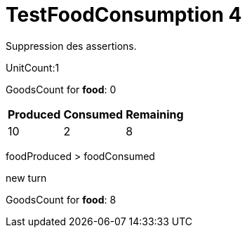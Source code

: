 ifndef::ROOT_PATH[:ROOT_PATH: ../../../../..]
ifndef::RESOURCES_PATH[:RESOURCES_PATH: {ROOT_PATH}/../../data/default]

[#net_sf_freecol_server_model_serverindiansettlementfooddoctest_testfoodconsumption_4]
= TestFoodConsumption 4

Suppression des assertions.

UnitCount:1

GoodsCount for *food*: 0

[%autowidth]

|====
|Produced|Consumed|Remaining

|10|2|8
|====


foodProduced > foodConsumed

new turn

GoodsCount for *food*: 8



